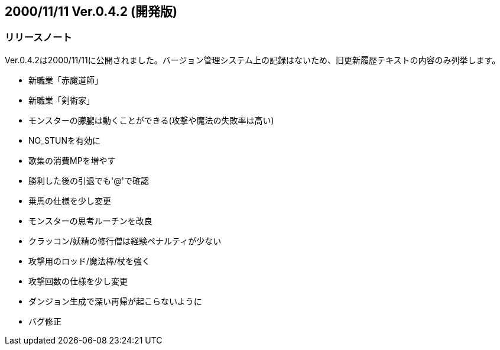 :lang: ja
:doctype: article

## 2000/11/11 Ver.0.4.2 (開発版)

### リリースノート

Ver.0.4.2は2000/11/11に公開されました。バージョン管理システム上の記録はないため、旧更新履歴テキストの内容のみ列挙します。

* 新職業「赤魔道師」
* 新職業「剣術家」
* モンスターの朦朧は動くことができる(攻撃や魔法の失敗率は高い)
* NO_STUNを有効に
* 歌集の消費MPを増やす
* 勝利した後の引退でも'@'で確認
* 乗馬の仕様を少し変更
* モンスターの思考ルーチンを改良
* クラッコン/妖精の修行僧は経験ペナルティが少ない
* 攻撃用のロッド/魔法棒/杖を強く
* 攻撃回数の仕様を少し変更
* ダンジョン生成で深い再帰が起こらないように
* バグ修正

